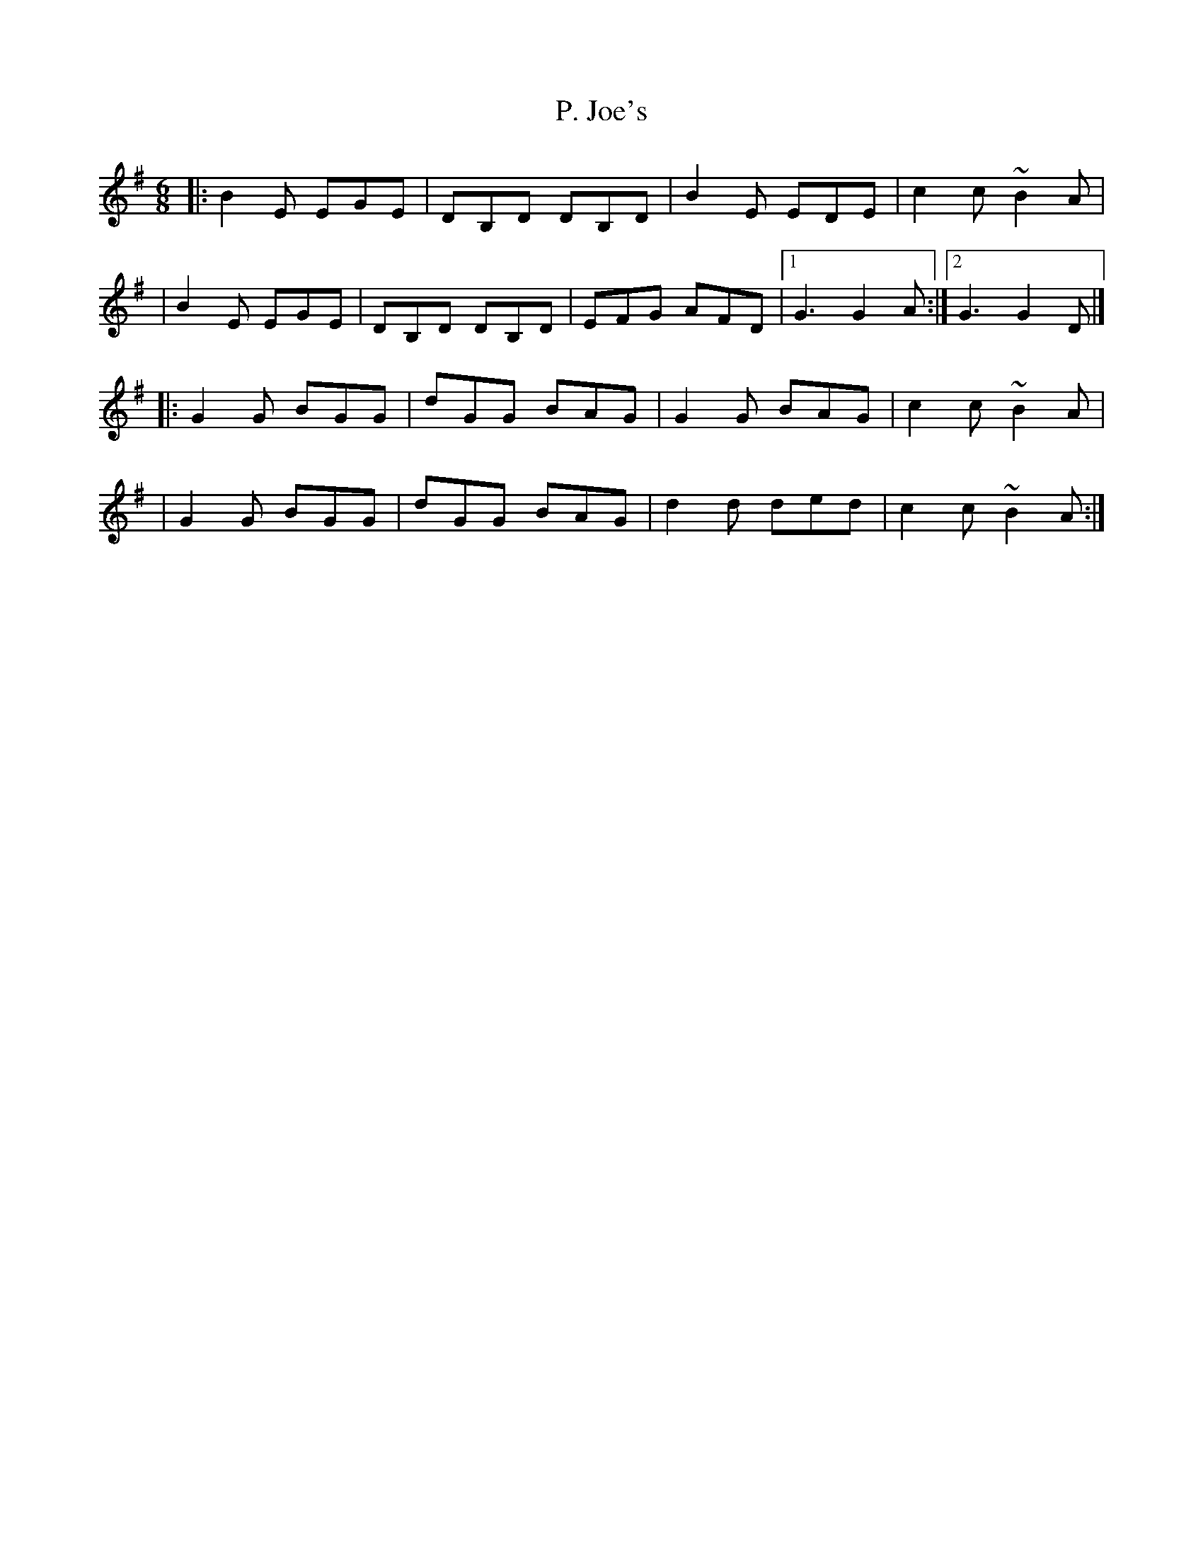 X:1
T:P. Joe's
R:jig
M:6/8
L:1/8
K:Em
|:B2E EGE|DB,D DB,D|B2E EDE|c2c ~B2A|
|B2E EGE|DB,D DB,D|EFG AFD|1 G3 G2A:|2 G3 G2D|]
|:G2G BGG|dGG BAG|G2G BAG|c2c ~B2A|
|G2G BGG|dGG BAG|d2d ded|c2c ~B2A:|